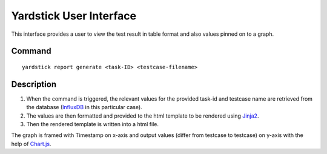========================
Yardstick User Interface
========================

This interface provides a user to view the test result
in table format and also values pinned on to a graph.


Command
=======
::

    yardstick report generate <task-ID> <testcase-filename>


Description
===========

1. When the command is triggered, the relevant values for the
   provided task-id and testcase name are retrieved from the
   database (`InfluxDB`_ in this particular case).

2. The values are then formatted and provided to the html
   template to be rendered using `Jinja2`_.

3. Then the rendered template is written into a html file.

The graph is framed with Timestamp on x-axis and output values
(differ from testcase to testcase) on y-axis with the help of
`Chart.js`_.

.. _InfluxDB: https://www.influxdata.com/time-series-platform/influxdb/
.. _Jinja2: http://jinja.pocoo.org/docs/2.10/
.. _Chart.js: https://www.chartjs.org/
